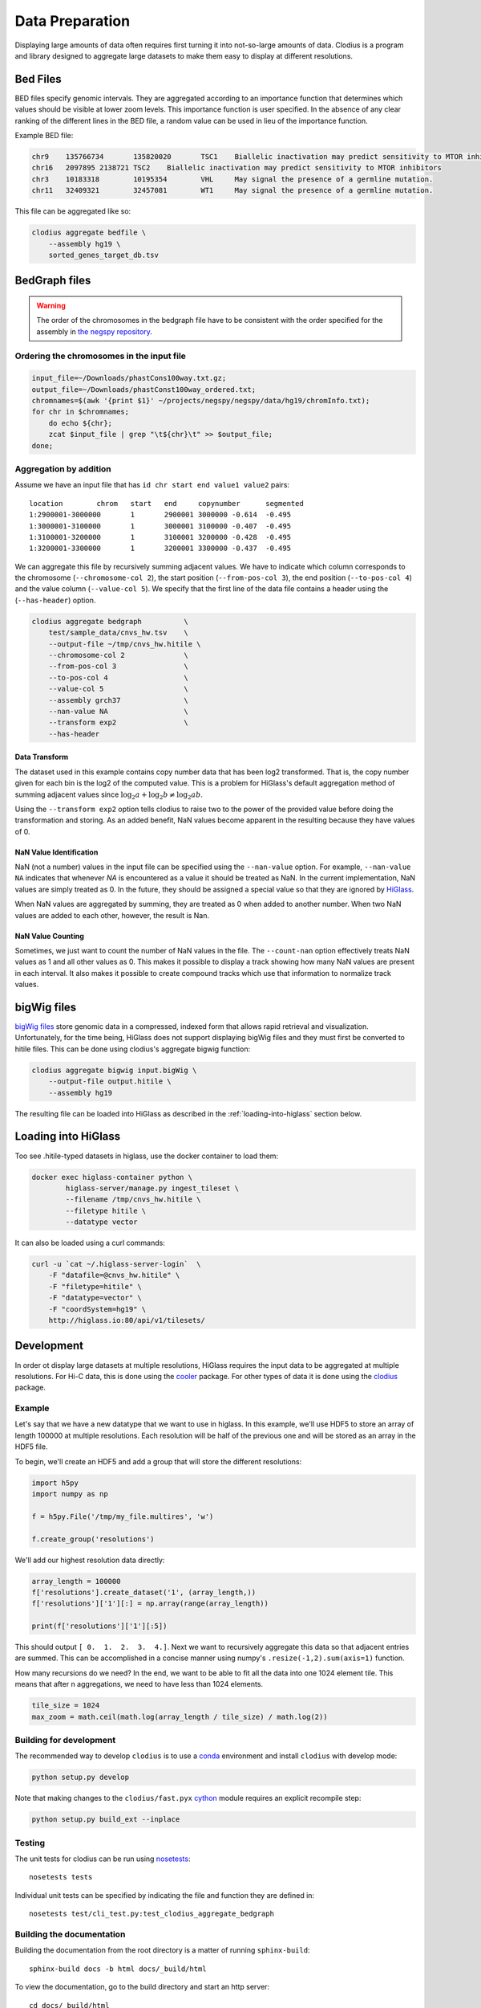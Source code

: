 ================
Data Preparation
================

Displaying large amounts of data often requires first turning it into
not-so-large amounts of data. Clodius is a program and library designed
to aggregate large datasets to make them easy to display at different
resolutions.

Bed Files
---------

BED files specify genomic intervals. They are aggregated according to an
importance function that determines which values should be visible at lower
zoom levels. This importance function is user specified. In the absence of
any clear ranking of the different lines in the BED file, a random value
can be used in lieu of the importance function.

Example BED file:

.. code-block:: bash

    chr9    135766734       135820020       TSC1    Biallelic inactivation may predict sensitivity to MTOR inhibitors
    chr16   2097895 2138721 TSC2    Biallelic inactivation may predict sensitivity to MTOR inhibitors
    chr3    10183318        10195354        VHL     May signal the presence of a germline mutation.
    chr11   32409321        32457081        WT1     May signal the presence of a germline mutation.

This file can be aggregated like so:

.. code-block:: bash

    clodius aggregate bedfile \
        --assembly hg19 \
        sorted_genes_target_db.tsv


BedGraph files
--------------

.. warning:: The order of the chromosomes in the bedgraph file have to
    be consistent with the order specified for the assembly in 
    `the negspy repository <https://github.com/pkerpedjiev/negspy/tree/master/negspy/data>`_.

Ordering the chromosomes in the input file
^^^^^^^^^^^^^^^^^^^^^^^^^^^^^^^^^^^^^^^^^^

.. code-block:: bash

    input_file=~/Downloads/phastCons100way.txt.gz;
    output_file=~/Downloads/phastConst100way_ordered.txt;
    chromnames=$(awk '{print $1}' ~/projects/negspy/negspy/data/hg19/chromInfo.txt);
    for chr in $chromnames; 
        do echo ${chr}; 
        zcat $input_file | grep "\t${chr}\t" >> $output_file;
    done;


Aggregation by addition
^^^^^^^^^^^^^^^^^^^^^^^

Assume we have an input file that has ``id chr start end value1 value2`` pairs::

    location        chrom   start   end     copynumber      segmented
    1:2900001-3000000       1       2900001 3000000 -0.614  -0.495
    1:3000001-3100000       1       3000001 3100000 -0.407  -0.495
    1:3100001-3200000       1       3100001 3200000 -0.428  -0.495
    1:3200001-3300000       1       3200001 3300000 -0.437  -0.495


We can aggregate this file by recursively summing adjacent values. We have to
indicate which column corresponds to the chromosome (``--chromosome-col 2``),
the start position (``--from-pos-col 3``), the end position (``--to-pos-col 4``) 
and the value column (``--value-col 5``). We specify that the first line
of the data file contains a header using the (``--has-header``) option.

.. code-block:: bash

    clodius aggregate bedgraph          \
        test/sample_data/cnvs_hw.tsv    \
        --output-file ~/tmp/cnvs_hw.hitile \
        --chromosome-col 2              \
        --from-pos-col 3                \
        --to-pos-col 4                  \
        --value-col 5                   \
        --assembly grch37               \
        --nan-value NA                  \
        --transform exp2                \
        --has-header                    

Data Transform
""""""""""""""

The dataset used in this example contains copy number data that has been log2
transformed. That is, the copy number given for each bin is the log2 of the
computed value. This is a problem for HiGlass's default aggregation method of
summing adjacent values since :math:`\log_2 a + \log_2 b \neq \log_2 ab`.

Using the ``--transform exp2`` option tells clodius to raise two to the
power of the provided value before doing the transformation and storing. As
an added benefit, NaN values become apparent in the resulting because they
have values of 0.

NaN Value Identification
""""""""""""""""""""""""

NaN (not a number) values in the input file can be specified using the
``--nan-value`` option.  For example, ``--nan-value NA`` indicates that
whenever *NA* is encountered as a value it should be treated as NaN. In the
current implementation, NaN values are simply treated as 0. In the future, they
should be assigned a special value so that they are ignored by `HiGlass`_.

.. _higlass: http://higlass.io

When NaN values are aggregated by summing, they are treated as 0 when added to
another number. When two NaN values are added to each other, however, the
result is Nan.

NaN Value Counting
""""""""""""""""""

Sometimes, we just want to count the number of NaN values in the file. The
``--count-nan`` option effectively treats NaN values as 1 and all other values
as 0. This makes it possible to display a track showing how many NaN values are
present in each interval. It also makes it possible to create compound tracks
which use that information to normalize track values.

bigWig files
------------

`bigWig files <https://genome.ucsc.edu/goldenpath/help/bigWig.html>`_ store
genomic data in a compressed, indexed form that allows rapid retrieval and
visualization. Unfortunately, for the time being, HiGlass does not support
displaying bigWig files and they must first be converted to hitile files.
This can be done using clodius's aggregate bigwig function:

.. code-block:: bash

    clodius aggregate bigwig input.bigWig \
        --output-file output.hitile \
        --assembly hg19

The resulting file can be loaded into HiGlass as described in the
:ref:`loading-into-higlass` section below.

.. _loading-into-higlass:

Loading into HiGlass
--------------------

Too see .hitile-typed datasets in higlass, use the docker container to load them:

.. code-block:: bash

    docker exec higlass-container python \
            higlass-server/manage.py ingest_tileset \
            --filename /tmp/cnvs_hw.hitile \
            --filetype hitile \
            --datatype vector

It can also be loaded using a curl commands:

.. code-block:: bash
    
    curl -u `cat ~/.higlass-server-login`  \
        -F "datafile=@cnvs_hw.hitile" \
        -F "filetype=hitile" \
        -F "datatype=vector" \
        -F "coordSystem=hg19" \
        http://higlass.io:80/api/v1/tilesets/

.. todo:: And navigate to 127.0.0.1:8989, click on the '+' symbol, select a track
          position, find the dataset in the list of the datasets and click OK to
          view it. And stuff.

Development
-----------

In order ot display large datasets at multiple resolutions, HiGlass requires
the input data to be aggregated at multiple resolutions. For Hi-C data, this is
done using the `cooler <https://github.com/mirnylab/cooler/>`_ package. For
other types of data it is done using the `clodius
<https://github.com/hms-dbmi/clodius>`_ package.

Example
^^^^^^^

Let's say that we have a new datatype that we want to use in higlass. In this
example, we'll use HDF5 to store an array of length 100000 at multiple
resolutions. Each resolution will be half of the previous one and will be stored
as an array in the HDF5 file.

To begin, we'll create an HDF5 and add a group that will store the 
different resolutions:

.. code-block:: python

    import h5py
    import numpy as np

    f = h5py.File('/tmp/my_file.multires', 'w')

    f.create_group('resolutions')

We'll add our highest resolution data directly:

.. code-block:: python

    array_length = 100000 
    f['resolutions'].create_dataset('1', (array_length,))
    f['resolutions']['1'][:] = np.array(range(array_length))

    print(f['resolutions']['1'][:5])

This should output ``[ 0.  1.  2.  3.  4.]``. Next we want to recursively
aggregate this data so that adjacent entries are summed. This can be
accomplished in a concise manner using numpy's ``.resize(-1,2).sum(axis=1)``
function. 

How many recursions do we need? In the end, we want to be able to fit all
the data into one 1024 element tile. This means that after n aggregations,
we need to have less than 1024 elements. 

.. code-block:: python

    tile_size = 1024
    max_zoom = math.ceil(math.log(array_length / tile_size) / math.log(2))




Building for development
^^^^^^^^^^^^^^^^^^^^^^^^

The recommended way to develop ``clodius`` is to use a `conda`_ environment and 
install ``clodius`` with develop mode:

.. _conda: https://conda.io/docs/intro.html

.. code-block:: bash

    python setup.py develop

Note that making changes to the ``clodius/fast.pyx`` `cython`_ module requires an
explicit recompile step:

.. _cython: http://docs.cython.org/en/latest/src/quickstart/cythonize.html

.. code-block:: bash
   
    python setup.py build_ext --inplace

Testing
^^^^^^^

The unit tests for clodius can be run using `nosetests`_::

    nosetests tests

Individual unit tests can be specified by indicating the file and function
they are defined in::

    nosetests test/cli_test.py:test_clodius_aggregate_bedgraph


.. _nosetests: http://nose.readthedocs.io/en/latest/



Building the documentation
^^^^^^^^^^^^^^^^^^^^^^^^^^

Building the documentation from the root directory is a matter of running
``sphinx-build``::

    sphinx-build docs -b html docs/_build/html

To view the documentation, go to the build directory and start an http server::

    cd docs/_build/html
    python -m http 8081
